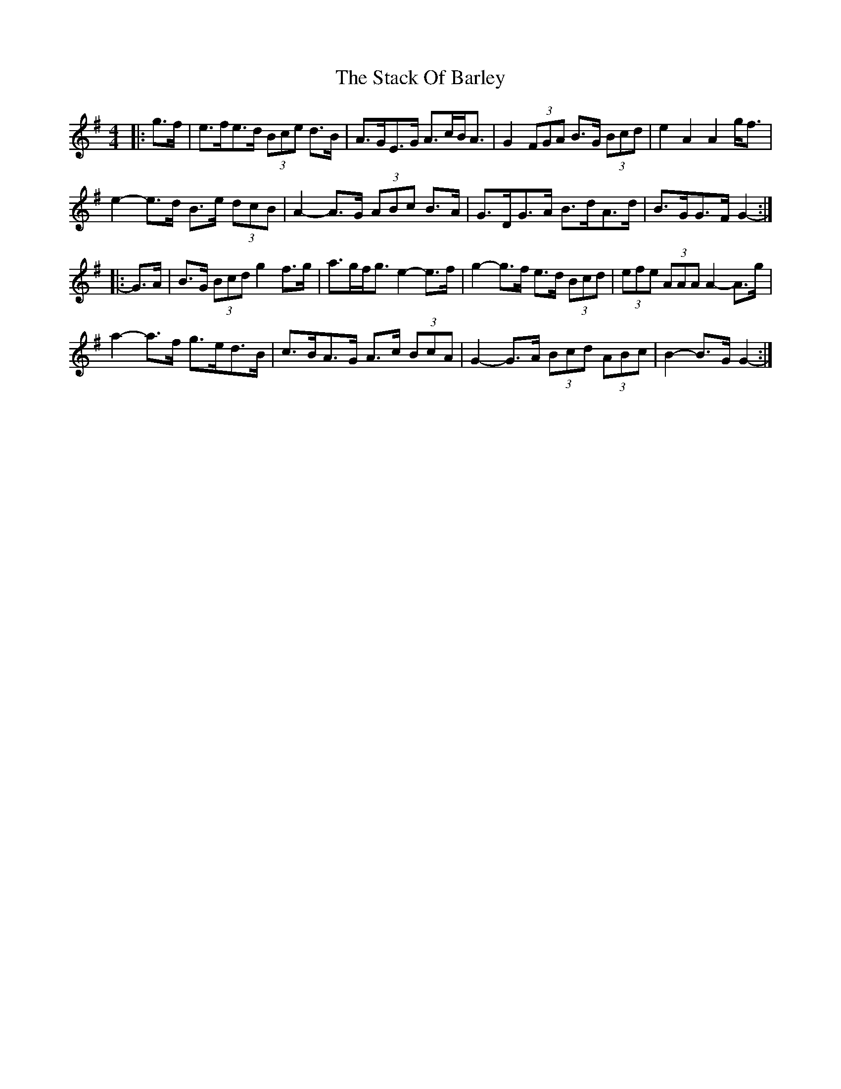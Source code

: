 X: 38310
T: Stack Of Barley, The
R: hornpipe
M: 4/4
K: Gmajor
|:g>f|e>fe>d (3Bce d>B|A>GE>G A>cB<A|G2 (3FGA B>G (3Bcd|e2 A2 A2 g<f|
e2- e>d B>e (3dcB|A2- A>G (3ABc B>A|G>DG>A B>dA>d|B>GG>F G2-:|
|:G>A|B>G (3Bcd g2 f>g|a>gf<g e2- e>f|g2- g>f e>d (3Bcd|(3efe (3AAA A2- A>g|
a2- a>f g>ed>B|c>BA>G A>c (3BcA|G2- G>A (3Bcd (3ABc|B2- B>G G2-:|

